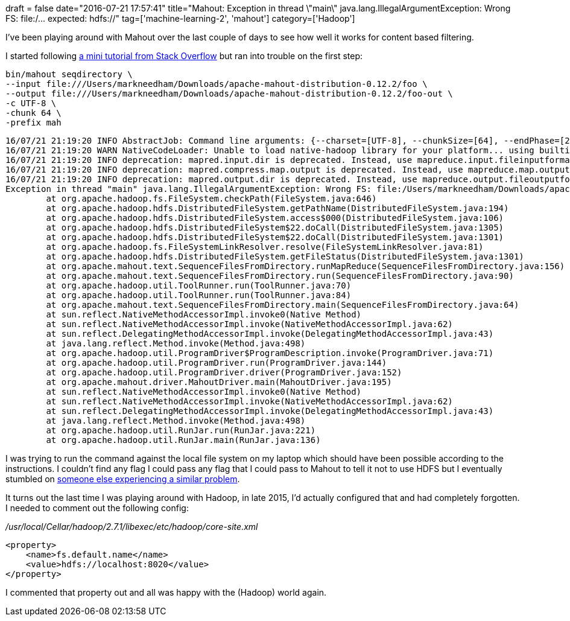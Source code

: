 +++
draft = false
date="2016-07-21 17:57:41"
title="Mahout: Exception in thread \"main\" java.lang.IllegalArgumentException: Wrong FS: file:/... expected: hdfs://"
tag=['machine-learning-2', 'mahout']
category=['Hadoop']
+++

I've been playing around with Mahout over the last couple of days to see how well it works for content based filtering.

I started following http://stackoverflow.com/questions/22789986/does-mahout-provide-a-way-to-determine-similarity-between-content-for-content-b/22830903#22830903[a mini tutorial from Stack Overflow] but ran into trouble on the first step:

[source,bash]
----

bin/mahout seqdirectory \
--input file:///Users/markneedham/Downloads/apache-mahout-distribution-0.12.2/foo \
--output file:///Users/markneedham/Downloads/apache-mahout-distribution-0.12.2/foo-out \
-c UTF-8 \
-chunk 64 \
-prefix mah
----

[source,bash]
----

16/07/21 21:19:20 INFO AbstractJob: Command line arguments: {--charset=[UTF-8], --chunkSize=[64], --endPhase=[2147483647], --fileFilterClass=[org.apache.mahout.text.PrefixAdditionFilter], --input=[file:///Users/markneedham/Downloads/apache-mahout-distribution-0.12.2/foo], --keyPrefix=[mah], --method=[mapreduce], --output=[file:///Users/markneedham/Downloads/apache-mahout-distribution-0.12.2/foo-out], --startPhase=[0], --tempDir=[temp]}
16/07/21 21:19:20 WARN NativeCodeLoader: Unable to load native-hadoop library for your platform... using builtin-java classes where applicable
16/07/21 21:19:20 INFO deprecation: mapred.input.dir is deprecated. Instead, use mapreduce.input.fileinputformat.inputdir
16/07/21 21:19:20 INFO deprecation: mapred.compress.map.output is deprecated. Instead, use mapreduce.map.output.compress
16/07/21 21:19:20 INFO deprecation: mapred.output.dir is deprecated. Instead, use mapreduce.output.fileoutputformat.outputdir
Exception in thread "main" java.lang.IllegalArgumentException: Wrong FS: file:/Users/markneedham/Downloads/apache-mahout-distribution-0.12.2/foo, expected: hdfs://localhost:8020
	at org.apache.hadoop.fs.FileSystem.checkPath(FileSystem.java:646)
	at org.apache.hadoop.hdfs.DistributedFileSystem.getPathName(DistributedFileSystem.java:194)
	at org.apache.hadoop.hdfs.DistributedFileSystem.access$000(DistributedFileSystem.java:106)
	at org.apache.hadoop.hdfs.DistributedFileSystem$22.doCall(DistributedFileSystem.java:1305)
	at org.apache.hadoop.hdfs.DistributedFileSystem$22.doCall(DistributedFileSystem.java:1301)
	at org.apache.hadoop.fs.FileSystemLinkResolver.resolve(FileSystemLinkResolver.java:81)
	at org.apache.hadoop.hdfs.DistributedFileSystem.getFileStatus(DistributedFileSystem.java:1301)
	at org.apache.mahout.text.SequenceFilesFromDirectory.runMapReduce(SequenceFilesFromDirectory.java:156)
	at org.apache.mahout.text.SequenceFilesFromDirectory.run(SequenceFilesFromDirectory.java:90)
	at org.apache.hadoop.util.ToolRunner.run(ToolRunner.java:70)
	at org.apache.hadoop.util.ToolRunner.run(ToolRunner.java:84)
	at org.apache.mahout.text.SequenceFilesFromDirectory.main(SequenceFilesFromDirectory.java:64)
	at sun.reflect.NativeMethodAccessorImpl.invoke0(Native Method)
	at sun.reflect.NativeMethodAccessorImpl.invoke(NativeMethodAccessorImpl.java:62)
	at sun.reflect.DelegatingMethodAccessorImpl.invoke(DelegatingMethodAccessorImpl.java:43)
	at java.lang.reflect.Method.invoke(Method.java:498)
	at org.apache.hadoop.util.ProgramDriver$ProgramDescription.invoke(ProgramDriver.java:71)
	at org.apache.hadoop.util.ProgramDriver.run(ProgramDriver.java:144)
	at org.apache.hadoop.util.ProgramDriver.driver(ProgramDriver.java:152)
	at org.apache.mahout.driver.MahoutDriver.main(MahoutDriver.java:195)
	at sun.reflect.NativeMethodAccessorImpl.invoke0(Native Method)
	at sun.reflect.NativeMethodAccessorImpl.invoke(NativeMethodAccessorImpl.java:62)
	at sun.reflect.DelegatingMethodAccessorImpl.invoke(DelegatingMethodAccessorImpl.java:43)
	at java.lang.reflect.Method.invoke(Method.java:498)
	at org.apache.hadoop.util.RunJar.run(RunJar.java:221)
	at org.apache.hadoop.util.RunJar.main(RunJar.java:136)
----

I was trying to run the command against the local file system on my laptop which should have been possible according to the instructions. I couldn't find any flag I could pass any flag that I could pass to Mahout to tell it not to use HDFS but I eventually stumbled on http://stackoverflow.com/questions/23779976/java-lang-illegalargumentexception-wrong-fs-expected-hdfs-localhost9000[someone else experiencing a similar problem].

It turns out the last time I was playing around with Hadoop, in late 2015, I'd actually configured that and had completely forgotten. I needed to comment out the following config:

_/usr/local/Cellar/hadoop/2.7.1/libexec/etc/hadoop/core-site.xml_

[source,xml]
----

<property>
    <name>fs.default.name</name>
    <value>hdfs://localhost:8020</value>
</property>
----

I commented that property out and all was happy with the (Hadoop) world again.
